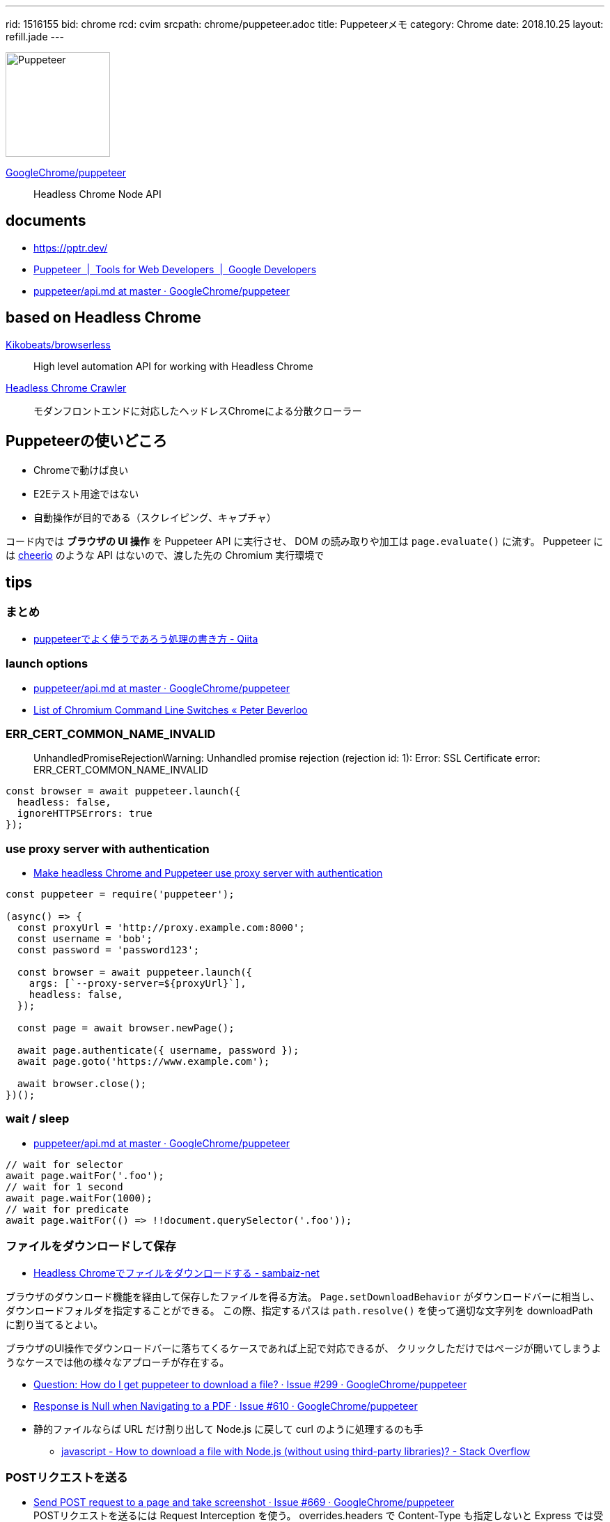 ---
rid: 1516155
bid: chrome
rcd: cvim
srcpath: chrome/puppeteer.adoc
title: Puppeteerメモ
category: Chrome
date: 2018.10.25
layout: refill.jade
---

[.no-shadow]
image::https://s3-ap-northeast-1.amazonaws.com/syon.github.io/refills/chronicle/201810/puppeteer.png[Puppeteer,150]

link:https://github.com/GoogleChrome/puppeteer[GoogleChrome/puppeteer]::
Headless Chrome Node API


== documents

- link:https://pptr.dev/[]
- link:https://developers.google.com/web/tools/puppeteer/[Puppeteer  |  Tools for Web Developers  |  Google Developers]
- link:https://github.com/GoogleChrome/puppeteer/blob/master/docs/api.md[puppeteer/api.md at master · GoogleChrome/puppeteer]


== based on Headless Chrome

link:https://github.com/Kikobeats/browserless[Kikobeats/browserless]::
High level automation API for working with Headless Chrome

link:https://github.com/yujiosaka/headless-chrome-crawler[Headless Chrome Crawler]::
モダンフロントエンドに対応したヘッドレスChromeによる分散クローラー


== Puppeteerの使いどころ

- Chromeで動けば良い
- E2Eテスト用途ではない
- 自動操作が目的である（スクレイピング、キャプチャ）

コード内では *ブラウザの UI 操作* を Puppeteer API に実行させ、
DOM の読み取りや加工は `page.evaluate()` に流す。
Puppeteer には link:https://github.com/cheeriojs/cheerio[cheerio] のような
API はないので、渡した先の Chromium 実行環境で


== tips

=== まとめ

- link:https://qiita.com/rh_taro/items/32bb6851303cbc613124[puppeteerでよく使うであろう処理の書き方 - Qiita]


=== launch options

- link:https://github.com/GoogleChrome/puppeteer/blob/master/docs/api.md#puppeteerlaunchoptions[puppeteer/api.md at master · GoogleChrome/puppeteer]
- link:https://peter.sh/experiments/chromium-command-line-switches/[List of Chromium Command Line Switches « Peter Beverloo]

=== ERR_CERT_COMMON_NAME_INVALID

> UnhandledPromiseRejectionWarning: Unhandled promise rejection (rejection id: 1): Error: SSL Certificate error: ERR_CERT_COMMON_NAME_INVALID

```js
const browser = await puppeteer.launch({
  headless: false,
  ignoreHTTPSErrors: true
});
```

=== use proxy server with authentication

- link:https://blog.apify.com/how-to-make-headless-chrome-and-puppeteer-use-a-proxy-server-with-authentication-249a21a79212[Make headless Chrome and Puppeteer use proxy server with authentication]

```js
const puppeteer = require('puppeteer');

(async() => {
  const proxyUrl = 'http://proxy.example.com:8000';
  const username = 'bob';
  const password = 'password123';

  const browser = await puppeteer.launch({
    args: [`--proxy-server=${proxyUrl}`],
    headless: false,
  });

  const page = await browser.newPage();

  await page.authenticate({ username, password });
  await page.goto('https://www.example.com');

  await browser.close();
})();
```

=== wait / sleep

- link:https://github.com/GoogleChrome/puppeteer/blob/master/docs/api.md#pagewaitforselectororfunctionortimeout-options-args[puppeteer/api.md at master · GoogleChrome/puppeteer]

```js
// wait for selector
await page.waitFor('.foo');
// wait for 1 second
await page.waitFor(1000);
// wait for predicate
await page.waitFor(() => !!document.querySelector('.foo'));
```

=== ファイルをダウンロードして保存

- link:https://www.sambaiz.net/article/131/[Headless Chromeでファイルをダウンロードする - sambaiz-net]

ブラウザのダウンロード機能を経由して保存したファイルを得る方法。
`Page.setDownloadBehavior` がダウンロードバーに相当し、ダウンロードフォルダを指定することができる。
この際、指定するパスは `path.resolve()` を使って適切な文字列を downloadPath に割り当てるとよい。

ブラウザのUI操作でダウンロードバーに落ちてくるケースであれば上記で対応できるが、
クリックしただけではページが開いてしまうようなケースでは他の様々なアプローチが存在する。

- link:https://github.com/GoogleChrome/puppeteer/issues/299[Question: How do I get puppeteer to download a file? · Issue #299 · GoogleChrome/puppeteer]
- link:https://github.com/GoogleChrome/puppeteer/issues/610#issuecomment-340160025[Response is Null when Navigating to a PDF · Issue #610 · GoogleChrome/puppeteer]
- 静的ファイルならば URL だけ割り出して Node.js に戻して curl のように処理するのも手
  * link:https://stackoverflow.com/questions/11944932/how-to-download-a-file-with-node-js-without-using-third-party-libraries[javascript - How to download a file with Node.js (without using third-party libraries)? - Stack Overflow]


=== POSTリクエストを送る

- link:https://github.com/GoogleChrome/puppeteer/issues/669[Send POST request to a page and take screenshot · Issue #669 · GoogleChrome/puppeteer] +
  POSTリクエストを送るには Request Interception を使う。 overrides.headers で Content-Type も指定しないと Express では受け付けてもらえないので注意。
```bash
$ curl http://www.google.com -d 'a=b&c=d'
```
```js
await page.setRequestInterceptionEnabled(true);
page.on('request', request => {
  const overrides = {};
  if (request.url === 'http://www.google.com') {
    overrides.method = 'POST';
    overrides.headers = {
      'Content-Type': 'application/x-www-form-urlencoded; charset=UTF-8',
    };
    overrides.postData = 'a=b&c=d';
  }
  request.continue(overrides);
});
await page.goto('http://www.google.com');
```


=== link:https://github.com/GoogleChrome/puppeteer/blob/master/docs/api.md#pageexposefunctionname-puppeteerfunction[page.exposeFunction]

ブラウザの window オブジェクトに Node.js 関数を渡して実行させることができる。
サンプルでは crypto モジュールを require してブラウザから md5 ハッシュを生成している。
もう１つのサンプルでは fs モジュールを require して window.readfile 関数を実現している。


== Run on

- link:http://syonx.hatenablog.com/entry/2017/09/20/210004[PuppeteerをDockerやHerokuで動かすメモ - syonx]

=== Heroku

- link:https://github.com/jontewks/puppeteer-heroku-buildpack[jontewks/puppeteer-heroku-buildpack] +
  Installs dependencies needed in order to run puppeteer on heroku
- link:https://github.com/CoffeeAndCode/puppeteer-heroku-buildpack[CoffeeAndCode/puppeteer-heroku-buildpack] +
  adds support for Chinese, Korean, and Japanese characters

=== link:https://github.com/GoogleChrome/puppeteer/blob/master/docs/troubleshooting.md#running-puppeteer-on-aws-lambda[AWS Lambda]

- link:https://github.com/Kikobeats/aws-lambda-chrome[Kikobeats/aws-lambda-chrome] +
  Chrome binary compatible with AWS Lambda.


== articles

- link:https://qiita.com/Quramy/items/26058e83e898ec2ec078[--headless時代の本命？ Chrome を Node.jsから操作するライブラリ puppeteer について - Qiita]
